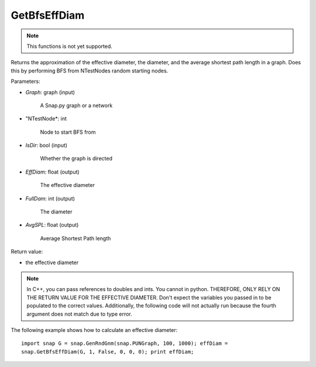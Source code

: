 
GetBfsEffDiam
*************

.. function:: double GetBfsEffDiam(Graph, NTestNode, IsDir, EffDiam, FullDiam, AvgSPL)

.. note::

    This functions is not yet supported.

Returns the approximation of the effective diameter, the diameter, and
the average shortest path length in a graph. Does this by performing
BFS from NTestNodes random starting nodes.

Parameters:

* *Graph*: graph (input)

     A Snap.py graph or a network

* "NTestNode*: int

     Node to start BFS from

* *IsDir*: bool (input)

     Whether the graph is directed

* *EffDiam*: float (output)

     The effective diameter

* *FullDam*: int (output)

     The diameter

* *AvgSPL*: float (output)

     Average Shortest Path length

Return value:

* the effective diameter

.. note::

   In C++, you can pass references to doubles and ints.
   You cannot in python. THEREFORE, ONLY RELY ON THE RETURN VALUE FOR THE
   EFFECTIVE DIAMETER. Don't expect the variables you passed in to be
   populated to the correct values. Additionally, the following code will
   not actually run because the fourth argument does not match due to
   type error.

The following example shows how to calculate an effective diameter::

   import snap G = snap.GenRndGnm(snap.PUNGraph, 100, 1000); effDiam =
   snap.GetBfsEffDiam(G, 1, False, 0, 0, 0); print effDiam;
